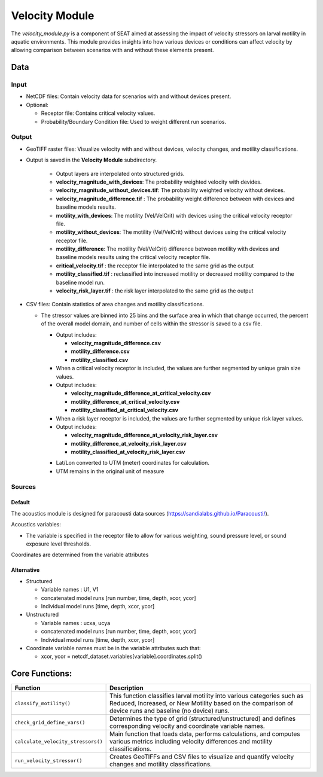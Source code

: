 
Velocity Module
---------------

The `velocity_module.py` is a component of SEAT aimed at assessing the impact of velocity stressors on larval motility in aquatic environments. This module provides insights into how various devices or conditions can affect velocity by allowing comparison between scenarios with and without these elements present.

Data
^^^^

Input 
""""""
- NetCDF files: Contain velocity data for scenarios with and without devices present.
- Optional:

  * Receptor file: Contains critical velocity values.
  * Probability/Boundary Condition file: Used to weight different run scenarios.

Output 
""""""
- GeoTIFF raster files: Visualize velocity with and without devices, velocity changes, and motility classifications.
- Output is saved in the **Velocity Module** subdirectory.

    - Output layers are interpolated onto structured grids.
    - **velocity_magnitude_with_devices**: The probability weighted velocity with devides.
    - **velocity_magnitude_without_devices.tif**: The probability weighted velocity without devices.    
    - **velocity_magnitude_difference.tif** : The probability weight difference between with devices and baseline models results. 
    - **motility_with_devices**: The motility (Vel/VelCrit) with devices using the critical velocity receptor file.
    - **motility_without_devices**: The motility (Vel/VelCrit) without devices using the critical velocity receptor file.
    - **motility_difference**: The motility (Vel/VelCrit) difference between motility with devices and baseline models results  using the critical velocity receptor file.
    - **critical_velocity.tif** : the receptor file interpolated to the same grid as the output
    - **motility_classified.tif** : reclassified into increased motility or decreased motility compared to the baseline model run.
    - **velocity_risk_layer.tif** :  the risk layer interpolated to the same grid as the output

- CSV files: Contain statistics of area changes and motility classifications.

  * The stressor values are binned into 25 bins and the surface area in which that change occurred, the percent of the overall model domain, and number of cells within the stressor is saved to a csv file. 
    
    - Output includes:
     
      - **velocity_magnitude_difference.csv**
      - **motility_difference.csv**
      - **motility_classified.csv**

    - When a critical velocity receptor is included, the values are further segmented by unique grain size values.
    - Output includes:
    
      - **velocity_magnitude_difference_at_critical_velocity.csv**
      - **motility_difference_at_critical_velocity.csv**
      - **motility_classified_at_critical_velocity.csv**

    - When a risk layer receptor is included, the values are further segmented by unique risk layer values.
    - Output includes:
    
      - **velocity_magnitude_difference_at_velocity_risk_layer.csv**
      - **motility_difference_at_velocity_risk_layer.csv**
      - **motility_classified_at_velocity_risk_layer.csv**

    + Lat/Lon converted to UTM (meter) coordinates for calculation.
    + UTM remains in the original unit of measure

Sources
"""""""

Default
+++++++

The acoustics module is designed for paracousti data sources (https://sandialabs.github.io/Paracousti/). 

Acoustics variables:

- The variable is specified in the receptor file to allow for various weighting, sound pressure level, or sound exposure level thresholds. 

Coordinates are determined from the variable attributes

Alternative
+++++++++++

- Structured

  * Variable names : U1, V1
  * concatenated model runs [run number, time, depth, xcor, ycor]
  * Individual model runs [time, depth, xcor, ycor]

- Unstructured

  * Variable names : ucxa, ucya
  * concatenated model runs [run number, time, depth, xcor, ycor]
  * Individual model runs [time, depth, xcor, ycor]

- Coordinate variable names must be in the variable attributes such that: 

  * xcor, ycor = netcdf_dataset.variables[variable].coordinates.split()


Core Functions:
^^^^^^^^^^^^^^^

+------------------------------------+-----------------------------------------------------------------------+
| Function                           | Description                                                           |
+====================================+=======================================================================+
| ``classify_motility()``            | This function classifies larval motility into various categories such |
|                                    | as Reduced, Increased, or New Motility based on the comparison of     |
|                                    | device runs and baseline (no device) runs.                            |
+------------------------------------+-----------------------------------------------------------------------+
| ``check_grid_define_vars()``       | Determines the type of grid (structured/unstructured) and defines     |
|                                    | corresponding velocity and coordinate variable names.                 |
+------------------------------------+-----------------------------------------------------------------------+
| ``calculate_velocity_stressors()`` | Main function that loads data, performs calculations, and computes    |
|                                    | various metrics including velocity differences and motility           |
|                                    | classifications.                                                      |
+------------------------------------+-----------------------------------------------------------------------+
| ``run_velocity_stressor()``        | Creates GeoTIFFs and CSV files to visualize and quantify velocity     |
|                                    | changes and motility classifications.                                 |
+------------------------------------+-----------------------------------------------------------------------+

